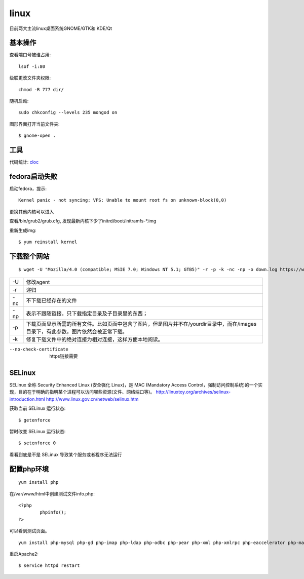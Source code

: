 .. _linux:


***************
linux
***************

目前两大主流linux桌面系统GNOME/GTK和 KDE/Qt

基本操作
=============================

查看端口号被谁占用::

	lsof -i:80


级联更改文件夹权限::

	chmod -R 777 dir/

随机启动::

	sudo chkconfig --levels 235 mongod on

图形界面打开当前文件夹::

	$ gnome-open .

工具
=============================

代码统计: `cloc <http://cloc.sourceforge.net/>`_

fedora启动失败
=============================

启动fedora，提示::

	Kernel panic - not syncing: VFS: Unable to mount root fs on unknown-block(0,0)

更换其他内核可以进入

查看/bin/grub2/grub.cfg, 发现最新内核下少了initrd/boot/initramfs-\*.img

重新生成img::

	$ yum reinstall kernel

下载整个网站
=============================

::

	$ wget -U "Mozilla/4.0 (compatible; MSIE 7.0; Windows NT 5.1; GTB5)" -r -p -k -nc -np -o down.log https://www.django-cms.org/ --no-check-certificate

===	===
-U	修改agent
-r	递归
-nc	不下载已经存在的文件
-np	表示不跟随链接，只下载指定目录及子目录里的东西；
-p	下载页面显示所需的所有文件。比如页面中包含了图片，但是图片并不在/yourdir目录中，而在/images目录下，有此参数，图片依然会被正常下载。
-k	修复下载文件中的绝对连接为相对连接，这样方便本地阅读。
===	===

--no-check-certificate	https链接需要

SELinux
=============================

SELinux 全称 Security Enhanced Linux (安全强化 Linux)，是 MAC (Mandatory Access Control，强制访问控制系统)的一个实现，目的在于明确的指明某个进程可以访问哪些资源(文件、网络端口等)。
http://linuxtoy.org/archives/selinux-introduction.html
http://www.linux.gov.cn/netweb/selinux.htm

获取当前 SELinux 运行状态::

	$ getenforce

暂时改变 SELinux 运行状态::

	$ setenforce 0

看看到底是不是 SELinux 导致某个服务或者程序无法运行

配置php环境
=============================

::

	yum install php

在/var/www/html中创建测试文件info.php::
 
	<?php 
		phpinfo(); 
	?>

可以看到测试页面。

::

	yum install php-mysql php-gd php-imap php-ldap php-odbc php-pear php-xml php-xmlrpc php-eaccelerator php-magickwand php-magpierss php-mapserver php-mbstring php-mcrypt php-mhash php-mssql php-shout php-snmp php-soap php-tidy

重启Apache2::

	$ service httpd restart
